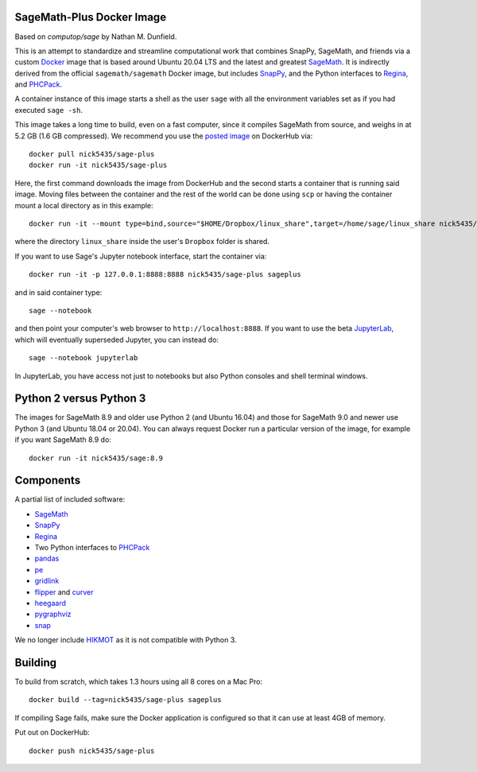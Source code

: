 SageMath-Plus Docker Image
=====================

Based on `computop/sage` by Nathan M. Dunfield.

This is an attempt to standardize and streamline computational work
that combines SnapPy, SageMath, and friends via a custom `Docker
<http://www.docker.com>`_ image that is based around Ubuntu 20.04 LTS
and the latest and greatest `SageMath <http://sagemath.org>`_. It is
indirectly derived from the official ``sagemath/sagemath`` Docker
image, but includes `SnapPy <http://bitbucket.org/t3m/snappy>`_, and
the Python interfaces to `Regina <http://regina-normal.github.io/>`_,
and `PHCPack <http://homepages.math.uic.edu/~jan/>`_.

A container instance of this image starts a shell as the user ``sage``
with all the environment variables set as if you had executed ``sage
-sh``.

This image takes a long time to build, even on a fast computer, since
it compiles SageMath from source, and weighs in at 5.2 GB (1.6
GB compressed). We recommend you use the `posted image
<http://hub.docker.com/r/computop/sage/>`_ on DockerHub via::

  docker pull nick5435/sage-plus
  docker run -it nick5435/sage-plus

Here, the first command downloads the image from DockerHub and the
second starts a container that is running said image.  Moving files
between the container and the rest of the world can be done using
``scp`` or having the container mount a local directory as in this example::

  docker run -it --mount type=bind,source="$HOME/Dropbox/linux_share",target=/home/sage/linux_share nick5435/sage-plus

where the directory ``linux_share`` inside the user's ``Dropbox`` folder is
shared.

If you want to use Sage's Jupyter notebook interface, start the
container via::

  docker run -it -p 127.0.0.1:8888:8888 nick5435/sage-plus sageplus

and in said container type::

  sage --notebook

and then point your computer's web browser to
``http://localhost:8888``.  If you want to use the beta `JupyterLab
<https://jupyterlab.readthedocs.io/en/stable/>`_, which will
eventually superseded Jupyter, you can instead do::

   sage --notebook jupyterlab

In JupyterLab, you have access not just to notebooks but also Python
consoles and shell terminal windows.

Python 2 versus Python 3
========================

The images for SageMath 8.9 and older use Python 2 (and Ubuntu 16.04)
and those for SageMath 9.0 and newer use Python 3 (and Ubuntu 18.04 or
20.04).  You can always request Docker run a particular version of the image,
for example if you want SageMath 8.9 do::

  docker run -it nick5435/sage:8.9

Components
==========

A partial list of included software:

* `SageMath <http://sagemath.org>`_
* `SnapPy <http://snappy.computop.org>`_
* `Regina <http://regina-normal.github.io/>`_
* Two Python interfaces to `PHCPack
  <http://homepages.math.uic.edu/~jan/>`_
* `pandas <http://pandas.pydata.org/>`_
* `pe <http://bitbucket.org/t3m/pe>`_
* `gridlink <http://bitbucket.org/t3m/gridlink>`_
* `flipper <http://flipper.readthedocs.io>`_ and `curver <http://curver.readthedocs.io>`_
* `heegaard <http://bitbucket.org/t3m/heegaard>`_
* `pygraphviz <http://pygraphviz.github.io/>`_
* `snap <http://snap-pari.sourceforge.net>`_

We no longer include `HIKMOT
<http://www.oishi.info.waseda.ac.jp/~takayasu/hikmot/>`_ as it is not
compatible with Python 3.

Building
========

To build from scratch, which takes 1.3 hours using all 8 cores on a Mac
Pro::

  docker build --tag=nick5435/sage-plus sageplus

If compiling Sage fails, make sure the Docker application is
configured so that it can use at least 4GB of memory.

Put out on DockerHub::

  docker push nick5435/sage-plus

